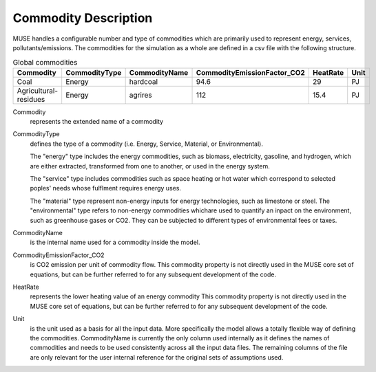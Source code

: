 .. _inputs-commodities:

=====================
Commodity Description
=====================

MUSE handles a configurable number and type of commodities which are primarily used to
represent energy, services, pollutants/emissions. The commodities for the simulation as
a whole are defined in a csv file with the following structure.

.. csv-table:: Global commodities
   :header: Commodity, CommodityType, CommodityName, CommodityEmissionFactor_CO2, HeatRate, Unit


   Coal, Energy, hardcoal, 94.6, 29, PJ
   Agricultural-residues, Energy, agrires, 112, 15.4, PJ

Commodity
   represents the extended name of a commodity

CommodityType
   defines the type of a commodity (i.e. Energy, Service, Material, or Environmental).
   
   The "energy" type includes the energy commodities, such as biomass, electricity, gasoline, and hydrogen,
   which are either extracted, transformed from one to another, or used in the energy system.
   
   The "service" type includes commodities such as space heating or hot water which correspond to selected
   poples' needs whose fulflment requires energy uses.
   
   The "material" type represent non-energy inputs for energy technologies, such as limestone or steel.
   The "environmental" type refers to non-energy commodities whichare used to quantify an inpact on the environment,
   such as greenhouse gases or CO2. They can be subjected to different types of environmental fees or taxes.

CommodityName
   is the internal name used for a commodity inside the model. 

CommodityEmissionFactor_CO2
   is CO2 emission per unit of commodity flow.
   This commodity property is not directly used in the MUSE core set of equations, but can be further referred to
   for any subsequent development of the code.

HeatRate
   represents the lower heating value of an energy commodity 
   This commodity property is not directly used in the MUSE core set of equations, but can be further referred to
   for any subsequent development of the code.
   
Unit
   is the unit used as a basis for all the input data. More specifically the model allows
   a totally flexible way of defining the commodities. CommodityName is currently the
   only column used internally as it defines the names of commodities and needs to be
   used consistently across all the input data files. The remaining columns of the file
   are only relevant for the user internal reference for the original sets of
   assumptions used.
